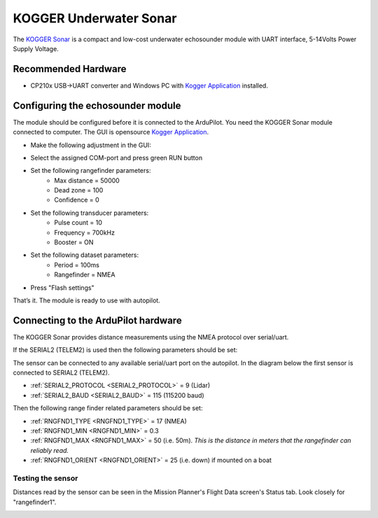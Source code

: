 .. _common-kogger-sonar:

=======================
KOGGER Underwater Sonar
=======================


The `KOGGER Sonar <https://kogger.tech/product/sonar-2d-enhanced>`__ is a compact and low-cost underwater echosounder module with UART interface, 5-14Volts Power Supply Voltage.

.. image:: ../../../images/kogger-sonar.jpg
    :target: ../_images/kogger-sonar.jpg

   
Recommended Hardware
--------------------
- CP210x USB->UART converter and Windows PC with `Kogger Application <https://github.com/koggertech/KoggerApp/releases/latest>`__ installed.

Configuring the echosounder module
----------------------------------
The module should be configured before it is connected to the ArduPilot. You need the KOGGER Sonar module connected to computer.
The GUI is opensource `Kogger Application <https://github.com/koggertech/KoggerApp/>`__.


- Make the following adjustment in the GUI:

.. image:: ../../../images/kogger-application.png
    :target: ../_images/kogger-aplication.png

- Select the assigned COM-port and press green RUN button
- Set the following rangefinder parameters:
    - Max distance = 50000
    - Dead zone = 100
    - Confidence = 0
- Set the following transducer parameters:
     - Pulse count = 10
     - Frequency = 700kHz
     - Booster = ON
- Set the following dataset parameters:
     - Period = 100ms
     - Rangefinder = NMEA
- Press "Flash settings"

That’s it. The module is ready to use with autopilot.

Connecting to the ArduPilot hardware
------------------------------------
The KOGGER Sonar provides distance measurements using the NMEA protocol over serial/uart.

If the SERIAL2 (TELEM2) is used then the following parameters should be set:

.. image:: ../../../images/kogger-sonar-pixhawk.png
    :target: ../_imagesimages/kogger-sonar-pixhawk.png
    
The sensor can be connected to any available serial/uart port on the autopilot. In the diagram below the first sensor is connected to SERIAL2 (TELEM2).



-  :ref:`SERIAL2_PROTOCOL <SERIAL2_PROTOCOL>` = 9 (Lidar)
-  :ref:`SERIAL2_BAUD <SERIAL2_BAUD>` = 115 (115200 baud)

Then the following range finder related parameters should be set:

-  :ref:`RNGFND1_TYPE <RNGFND1_TYPE>` = 17 (NMEA)
-  :ref:`RNGFND1_MIN <RNGFND1_MIN>` = 0.3
-  :ref:`RNGFND1_MAX <RNGFND1_MAX>` = 50 (i.e. 50m).  *This is the distance in meters that the rangefinder can reliably read.*
-  :ref:`RNGFND1_ORIENT <RNGFND1_ORIENT>` = 25 (i.e. down) if mounted on a boat


Testing the sensor
==================

Distances read by the sensor can be seen in the Mission Planner's Flight
Data screen's Status tab. Look closely for "rangefinder1".

.. image:: ../../../images/mp_rangefinder_lidarlite_testing.jpg
    :target: ../_images/mp_rangefinder_lidarlite_testing.jpg

